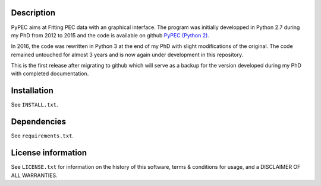 Description
================

PyPEC aims at Fitting PEC data with an graphical interface. 
The program was initially developped in Python 2.7 during my PhD from 2012 to 2015 and the code is available on github
`PyPEC (Python 2) <https://github.com/MilanSkocic/PyPEC>`_. 

In 2016, the code was rewritten in Python 3 at the end of my PhD with slight modifications of the original. The code 
remained untouched for almost 3 years and is now again under development in this repository.

This is the first release after migrating to github which will serve as a backup for the version developed during my
PhD with completed documentation. 

Installation
==================
See  ``INSTALL.txt``.


Dependencies
===================
See ``requirements.txt``.


License information
===========================

See ``LICENSE.txt`` for information on the history of this
software, terms & conditions for usage, and a DISCLAIMER OF ALL
WARRANTIES.
